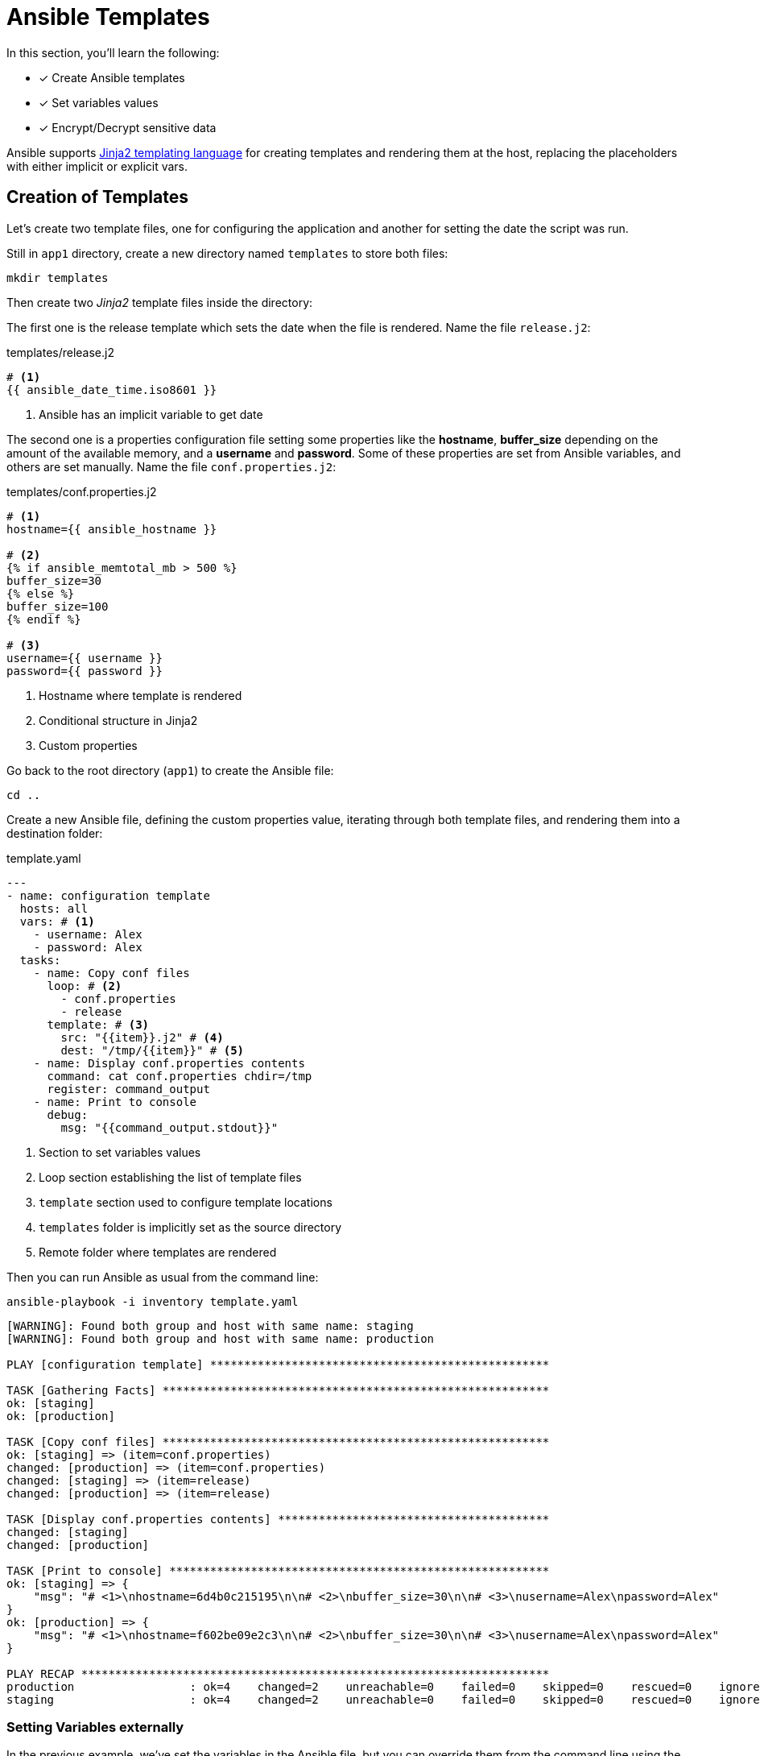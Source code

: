 = Ansible Templates

In this section, you'll learn the following:

* [x] Create Ansible templates
* [x] Set variables values
* [x] Encrypt/Decrypt sensitive data

Ansible supports http://jinja.pocoo.org/docs/[Jinja2 templating language, window="_blank"] for creating templates and rendering them at the host, replacing the placeholders with either implicit or explicit vars.

[#createtemplates]
== Creation of Templates

Let's create two template files, one for configuring the application and another for setting the date the script was run.

Still in `app1` directory, create a new directory named `templates` to store both files:

[.console-input]
[source, bash,subs="+macros,+attributes"]
----
mkdir templates
----

Then create two _Jinja2_ template files inside the directory:

The first one is the release template which sets the date when the file is rendered.
Name the file `release.j2`:

[.console-input]
[source, bash,subs="+macros,+attributes"]
.templates/release.j2
----
# <1>
{{ ansible_date_time.iso8601 }}
----
<1> Ansible has an implicit variable to get date

The second one is a properties configuration file setting some properties like the *hostname*, *buffer_size* depending on the amount of the available memory, and a *username* and *password*.
Some of these properties are set from Ansible variables, and others are set manually.
Name the file `conf.properties.j2`:

[.console-input]
[source, jinja2,subs="+macros,+attributes"]
.templates/conf.properties.j2
----
# <1>
hostname={{ ansible_hostname }}

# <2>
{% if ansible_memtotal_mb > 500 %}
buffer_size=30
{% else %}
buffer_size=100
{% endif %}

# <3>
username={{ username }}
password={{ password }}
----
<1> Hostname where template is rendered
<2> Conditional structure in Jinja2
<3> Custom properties

Go back to the root directory (`app1`) to create the Ansible file:

[.console-input]
[source, bash,subs="+macros,+attributes"]
----
cd ..
----

Create a new Ansible file, defining the custom properties value, iterating through both template files, and rendering them into a destination folder:

[.console-input]
[source, yaml,subs="+macros,+attributes"]
.template.yaml
----
---
- name: configuration template
  hosts: all
  vars: # <1>
    - username: Alex
    - password: Alex
  tasks:
    - name: Copy conf files
      loop: # <2>
        - conf.properties
        - release
      template: # <3>
        src: "{{item}}.j2" # <4>
        dest: "/tmp/{{item}}" # <5>
    - name: Display conf.properties contents
      command: cat conf.properties chdir=/tmp
      register: command_output
    - name: Print to console
      debug:
        msg: "{{command_output.stdout}}"
----
<1> Section to set variables values
<2> Loop section establishing the list of template files
<3> `template` section used to configure template locations
<4> `templates` folder is implicitly set as the source directory
<5> Remote folder where templates are rendered

Then you can run Ansible as usual from the command line:

[.console-input]
[source, bash,subs="+macros,+attributes"]
----
ansible-playbook -i inventory template.yaml
----

[.console-output]
[source, terminal,subs="+macros,+attributes"]
----
[WARNING]: Found both group and host with same name: staging
[WARNING]: Found both group and host with same name: production

PLAY [configuration template] **************************************************

TASK [Gathering Facts] *********************************************************
ok: [staging]
ok: [production]

TASK [Copy conf files] *********************************************************
ok: [staging] => (item=conf.properties)
changed: [production] => (item=conf.properties)
changed: [staging] => (item=release)
changed: [production] => (item=release)

TASK [Display conf.properties contents] ****************************************
changed: [staging]
changed: [production]

TASK [Print to console] ********************************************************
ok: [staging] => {
    "msg": "# <1>\nhostname=6d4b0c215195\n\n# <2>\nbuffer_size=30\n\n# <3>\nusername=Alex\npassword=Alex"
}
ok: [production] => {
    "msg": "# <1>\nhostname=f602be09e2c3\n\n# <2>\nbuffer_size=30\n\n# <3>\nusername=Alex\npassword=Alex"
}

PLAY RECAP *********************************************************************
production                 : ok=4    changed=2    unreachable=0    failed=0    skipped=0    rescued=0    ignored=0
staging                    : ok=4    changed=2    unreachable=0    failed=0    skipped=0    rescued=0    ignored=0
----

=== Setting Variables externally

In the previous example, we've set the variables in the Ansible file, but you can override them from the command line using the `extra-vars` argument.

Create a new file named `staging.yaml` to set these variables in a _YAML_ file:

[.console-input]
[source, yaml,subs="+macros,+attributes"]
.staging.yaml
----
username: test
password: test
----

Then let's apply these parameters in the case of staging servers.
Run the following command to run tasks on the staging environment with variables set in the `staging.yaml` file:

[.console-input]
[source, bash,subs="+macros,+attributes"]
----
ansible-playbook -l staging -i inventory template.yaml --extra-vars "@staging.yaml"
----

[.console-output]
[source, terminal,subs="+macros,+attributes"]
----
[WARNING]: Found both group and host with same name: staging
[WARNING]: Found both group and host with same name: production

PLAY [configuration template] **************************************************

TASK [Gathering Facts] *********************************************************
ok: [staging]

TASK [Copy conf files] *********************************************************
changed: [staging] => (item=conf.properties)
changed: [staging] => (item=release)

TASK [Display conf.properties contents] ****************************************
changed: [staging]

TASK [Print to console] ********************************************************
ok: [staging] => {
    "msg": "# <1>\nhostname=6d4b0c215195\n\n# <2>\nbuffer_size=30\n\n# <3>\nusername=test\npassword=test"
}

PLAY RECAP *********************************************************************
staging                    : ok=4    changed=2    unreachable=0    failed=0    skipped=0    rescued=0    ignored=0
----

[#ansiblevault]
== Ansible Vault

At this point, we can configure the application depending on the environment, staging with some values, and production with others.

But, some properties are sensitive and should be protected, for example, the username and password of the application (especially in production).

=== Encrypting

Ansible comes with Ansible Vault to manage this scenario.
Let's create a _YAML_ configuration file but with encrypted content.

In the terminal window, run the following command:

[.console-input]
[source, bash,subs="+macros,+attributes"]
----
ansible-vault create prod.yaml
----

[.console-output]
[source, terminal,subs="+macros,+attributes"]
----
New Vault password:
Confirm New Vault password:
----

Set `mysecret` as the password, and in the editor file copy the content to protect:

[.console-input]
[source, yaml,subs="+macros,+attributes"]
.prod.yaml
----
username: Secret
password: Secret
----

Save the file, and inspect the content of the generated file:

[.console-output]
[source, terminal,subs="+macros,+attributes"]
----
$ANSIBLE_VAULT;1.1;AES256
66343761653764386535666430306133386536303662373335633638653562373035316632643366
3032356164306165323964303764616231643562356662650a386336633037666234333430353837
35643966373537323264333461353035623639386562663561363666353938616432656264626164
3332326431306362370a626538636336646530363037346261616631393438353865303934363934
63333830346334623235653565643463326461663839616366333533303436376161626433303765
6231333662356364646138366134643864333565656634366634
----

The file is encrypted, so no attacker might guess the values.
At this point, file is safe to publish in Git repository or shared with others.

=== Decrypting

To decrypt this file while running Ansible, use the `--ask-vault-pass` option to set Ansible to ask for the password to decrypt the encrypted files.

Let's apply the encrypted properties file to the production environment.
Run the following command in the terminal to create the file for the production environment:

[.console-input]
[source, yaml,subs="+macros,+attributes"]
----
ansible-playbook -l production -i inventory template.yaml --extra-vars "@prod.yaml" --ask-vault-pass
Vault password:
----

Set `mysecret` as the password.

[.console-output]
[source, terminal,subs="+macros,+attributes"]
----
[WARNING]: Found both group and host with same name: staging
[WARNING]: Found both group and host with same name: production

PLAY [configuration template] **************************************************

TASK [Gathering Facts] *********************************************************
ok: [production]

TASK [Copy conf files] *********************************************************
changed: [production] => (item=conf.properties)
changed: [production] => (item=release)

TASK [Display conf.properties contents] ****************************************
changed: [production]

TASK [Print to console] ********************************************************
ok: [production] => {
    "msg": "# <1>\nhostname=f602be09e2c3\n\n# <2>\nbuffer_size=30\n\n# <3>\nusername=Secret\npassword=Secret"
} // <1>

PLAY RECAP *********************************************************************
production                 : ok=4    changed=2    unreachable=0    failed=0    skipped=0    rescued=0    ignored=0
----
<1> The content is created decrypted inside the host

TIP: Any Ansible file like `inventory` can also be secured in the same way.